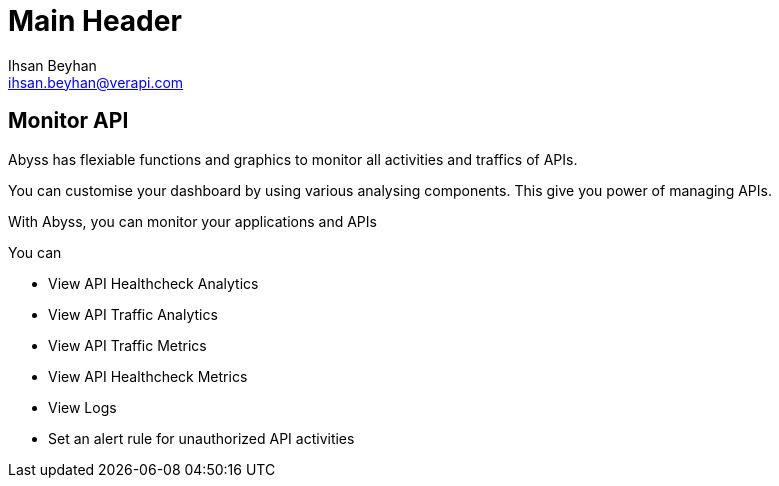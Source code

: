 Main Header
===========
:Author:    Ihsan Beyhan
:Email:     ihsan.beyhan@verapi.com
:Date:      17/01/2019
:Revision:  17/01/2019


== Monitor API

Abyss has flexiable functions and graphics to monitor all activities and traffics of APIs.

You can customise your dashboard by using various analysing components. This give you power of managing APIs.



With Abyss, you can monitor your applications and APIs

****
You can


* View API Healthcheck Analytics
* View API Traffic Analytics
* View API Traffic Metrics
* View API Healthcheck Metrics
* View Logs
* Set an alert rule for unauthorized API activities

****
